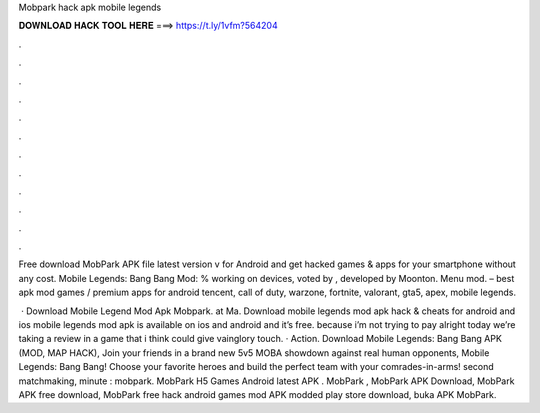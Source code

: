 Mobpark hack apk mobile legends



𝐃𝐎𝐖𝐍𝐋𝐎𝐀𝐃 𝐇𝐀𝐂𝐊 𝐓𝐎𝐎𝐋 𝐇𝐄𝐑𝐄 ===> https://t.ly/1vfm?564204



.



.



.



.



.



.



.



.



.



.



.



.

Free download MobPark APK file latest version v for Android and get hacked games & apps for your smartphone without any cost. Mobile Legends: Bang Bang Mod: % working on devices, voted by , developed by Moonton. Menu mod.  – best apk mod games / premium apps for android tencent, call of duty, warzone, fortnite, valorant, gta5, apex, mobile legends.

 · Download Mobile Legend Mod Apk Mobpark. at Ma. Download mobile legends mod apk hack & cheats for android and ios mobile legends mod apk is available on ios and android and it’s free. because i’m not trying to pay alright today we’re taking a review in a game that i think could give vainglory touch. · Action. Download Mobile Legends: Bang Bang APK (MOD, MAP HACK), Join your friends in a brand new 5v5 MOBA showdown against real human opponents, Mobile Legends: Bang Bang! Choose your favorite heroes and build the perfect team with your comrades-in-arms! second matchmaking, minute : mobpark. MobPark H5 Games Android latest APK . MobPark , MobPark APK Download, MobPark APK free download, MobPark free hack android games mod APK modded play store download, buka APK MobPark.
